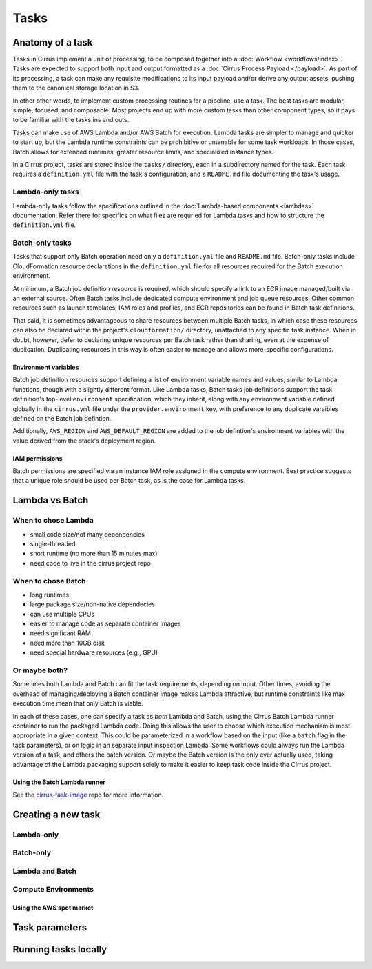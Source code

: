 Tasks
=====

Anatomy of a task
-----------------

Tasks in Cirrus implement a unit of processing, to be composed together into a
:doc:`Workflow <workflows/index>`. Tasks are expected to support both input and
output formatted as a :doc:`Cirrus Process Payload </payload>`. As part of its
processing, a task can make any requisite modifications to its input payload
and/or derive any output assets, pushing them to the canonical storage location
in S3.

In other other words, to implement custom processing routines for a pipeline,
use a task. The best tasks are modular, simple, focused, and composable. Most
projects end up with more custom tasks than other component types, so it pays
to be familiar with the tasks ins and outs.

Tasks can make use of AWS Lambda and/or AWS Batch for execution. Lambda tasks
are simpler to manage and quicker to start up, but the Lambda runtime
constraints can be prohibitive or untenable for some task workloads. In those
cases, Batch allows for extended runtimes, greater resource limits, and
specialized instance types.

In a Cirrus project, tasks are stored inside the ``tasks/`` directory, each in a
subdirectory named for the task. Each task requires a ``definition.yml`` file with
the task's configuration, and a ``README.md`` file documenting the task's usage.


Lambda-only tasks
^^^^^^^^^^^^^^^^^^

Lambda-only tasks follow the specifications outlined in the :doc:`Lambda-based
components <lambdas>` documentation. Refer there for specifics on what files
are requried for Lambda tasks and how to structure the ``definition.yml`` file.


Batch-only tasks
^^^^^^^^^^^^^^^^

Tasks that support only Batch operation need only a ``definition.yml`` file and
``README.md`` file. Batch-only tasks include CloudFormation resource
declarations in the ``definition.yml`` file for all resources required for the
Batch execution environment.

At minimum, a Batch job definition resource is required, which should specify a
link to an ECR image managed/built via an external source. Often Batch tasks
include dedicated compute environment and job queue resources. Other common
resources such as launch templates, IAM roles and profiles, and ECR
repositories can be found in Batch task definitions.

That said, it is sometimes advantageous to share resources between multiple
Batch tasks, in which case these resources can also be declared within the
project's ``cloudformation/`` directory, unattached to any specific task
instance. When in doubt, however, defer to declaring unique resources per Batch
task rather than sharing, even at the expense of duplication. Duplicating
resources in this way is often easier to manage and allows more-specific
configurations.


Environment variables
*********************

Batch job definition resources support defining a list of environment variable
names and values, similar to Lambda functions, though with a slightly different
format. Like Lambda tasks, Batch tasks job definitions support the task
definition's top-level ``environment`` specification, which they inherit, along
with any environment variable defined globally in the ``cirrus.yml`` file under
the ``provider.environment`` key, with preference to any duplicate varaibles
defined on the Batch job defintion.

Additionally, ``AWS_REGION`` and ``AWS_DEFAULT_REGION`` are added to the job
defintion's environment variables with the value derived from the stack's
deployment region.


IAM permissions
***************

.. TODO

Batch permissions are specified via an instance IAM role assigned in
the compute environment. Best practice suggests that a unique role should be
used per Batch task, as is the case for Lambda tasks.


Lambda vs Batch
---------------

When to chose Lambda
^^^^^^^^^^^^^^^^^^^^

.. TODO

* small code size/not many dependencies
* single-threaded
* short runtime (no more than 15 minutes max)
* need code to live in the cirrus project repo


When to chose Batch
^^^^^^^^^^^^^^^^^^^

.. TODO

* long runtimes
* large package size/non-native dependecies
* can use multiple CPUs
* easier to manage code as separate container images
* need significant RAM
* need more than 10GB disk
* need special hardware resources (e.g., GPU)


Or maybe both?
^^^^^^^^^^^^^^

Sometimes both Lambda and Batch can fit the task requirements, depending on
input. Other times, avoiding the overhead of managing/deploying a Batch
container image makes Lambda attractive, but runtime constraints like max
execution time mean that only Batch is viable.

In each of these cases, one can specify a task as *both* Lambda and Batch,
using the Cirrus Batch Lambda runner container to run the packaged Lambda code.
Doing this allows the user to choose which execution mechanism is most
appropriate in a given context. This could be parameterized in a workflow based
on the input (like a ``batch`` flag in the task parameters), or on logic in an
separate input inspection Lambda. Some workflows could always run the Lambda
version of a task, and others the batch version. Or maybe the Batch version is
the only ever actually used, taking advantage of the Lambda packaging support
solely to make it easier to keep task code inside the Cirrus project.

Using the Batch Lambda runner
*****************************

.. TODO

See the `cirrus-task-image`_ repo for more information.

.. _cirrus-task-image: https://github.com/cirrus-geo/cirrus-task-images


Creating a new task
-------------------

Lambda-only
^^^^^^^^^^^

Batch-only
^^^^^^^^^^

Lambda and Batch
^^^^^^^^^^^^^^^^


Compute Environments
^^^^^^^^^^^^^^^^^^^^

Using the AWS spot market
*************************

Task parameters
---------------

Running tasks locally
---------------------
